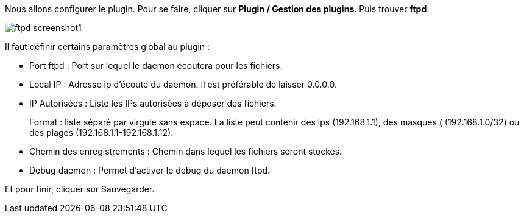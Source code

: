 Nous allons configurer le plugin. Pour se faire, cliquer sur *Plugin / Gestion des plugins*. Puis trouver *ftpd*.

image::../images/ftpd_screenshot1.jpg[align="center"]

Il faut définir certains paramètres global au plugin :

- Port ftpd : Port sur lequel le daemon écoutera pour les fichiers.

- Local IP : Adresse ip d'écoute du daemon. Il est préférable de laisser 0.0.0.0.

- IP Autorisées : Liste les IPs autorisées à déposer des fichiers.
+
Format : liste séparé par virgule sans espace. La liste peut contenir des ips (192.168.1.1), des masques ( (192.168.1.0/32) ou des plages (192.168.1.1-192.168.1.12).

- Chemin des enregistrements : Chemin dans lequel les fichiers seront stockés.

- Debug daemon : Permet d'activer le debug du daemon ftpd.

Et pour finir, cliquer sur Sauvegarder.